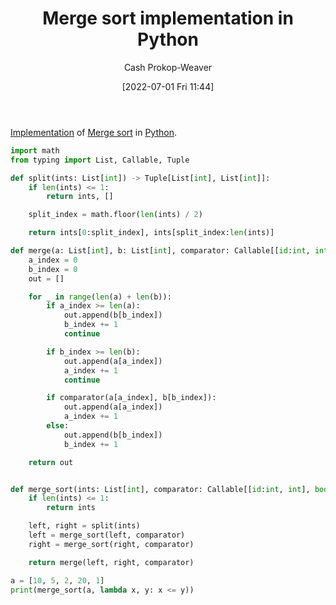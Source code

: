 :PROPERTIES:
:ID:       d87d7e23-c861-4cec-adf8-c19125cc6327
:LAST_MODIFIED: [2023-09-06 Wed 08:12]
:END:
#+title: Merge sort implementation in Python
#+hugo_custom_front_matter: :slug "d87d7e23-c861-4cec-adf8-c19125cc6327"
#+author: Cash Prokop-Weaver
#+date: [2022-07-01 Fri 11:44]
#+filetags: :concept:

[[id:ef37e8fc-651f-4577-8a68-3bdb0c919928][Implementation]] of [[id:4ad76968-7e82-4d68-b8fa-ff6059f3c843][Merge sort]] in [[id:27b0e33a-6754-40b8-99d8-46650e8626aa][Python]].

#+begin_src python :results output
import math
from typing import List, Callable, Tuple

def split(ints: List[int]) -> Tuple[List[int], List[int]]:
    if len(ints) <= 1:
        return ints, []

    split_index = math.floor(len(ints) / 2)

    return ints[0:split_index], ints[split_index:len(ints)]

def merge(a: List[int], b: List[int], comparator: Callable[[id:int, int], bool]) -> List[int]:
    a_index = 0
    b_index = 0
    out = []

    for _ in range(len(a) + len(b)):
        if a_index >= len(a):
            out.append(b[b_index])
            b_index += 1
            continue

        if b_index >= len(b):
            out.append(a[a_index])
            a_index += 1
            continue

        if comparator(a[a_index], b[b_index]):
            out.append(a[a_index])
            a_index += 1
        else:
            out.append(b[b_index])
            b_index += 1

    return out


def merge_sort(ints: List[int], comparator: Callable[[id:int, int], bool]) -> None:
    if len(ints) <= 1:
        return ints

    left, right = split(ints)
    left = merge_sort(left, comparator)
    right = merge_sort(right, comparator)

    return merge(left, right, comparator)

a = [10, 5, 2, 20, 1]
print(merge_sort(a, lambda x, y: x <= y))
#+end_src

#+RESULTS:
: [1, 2, 5, 10, 20]

* Flashcards :noexport:
:PROPERTIES:
:ANKI_DECK: Default
:END:



